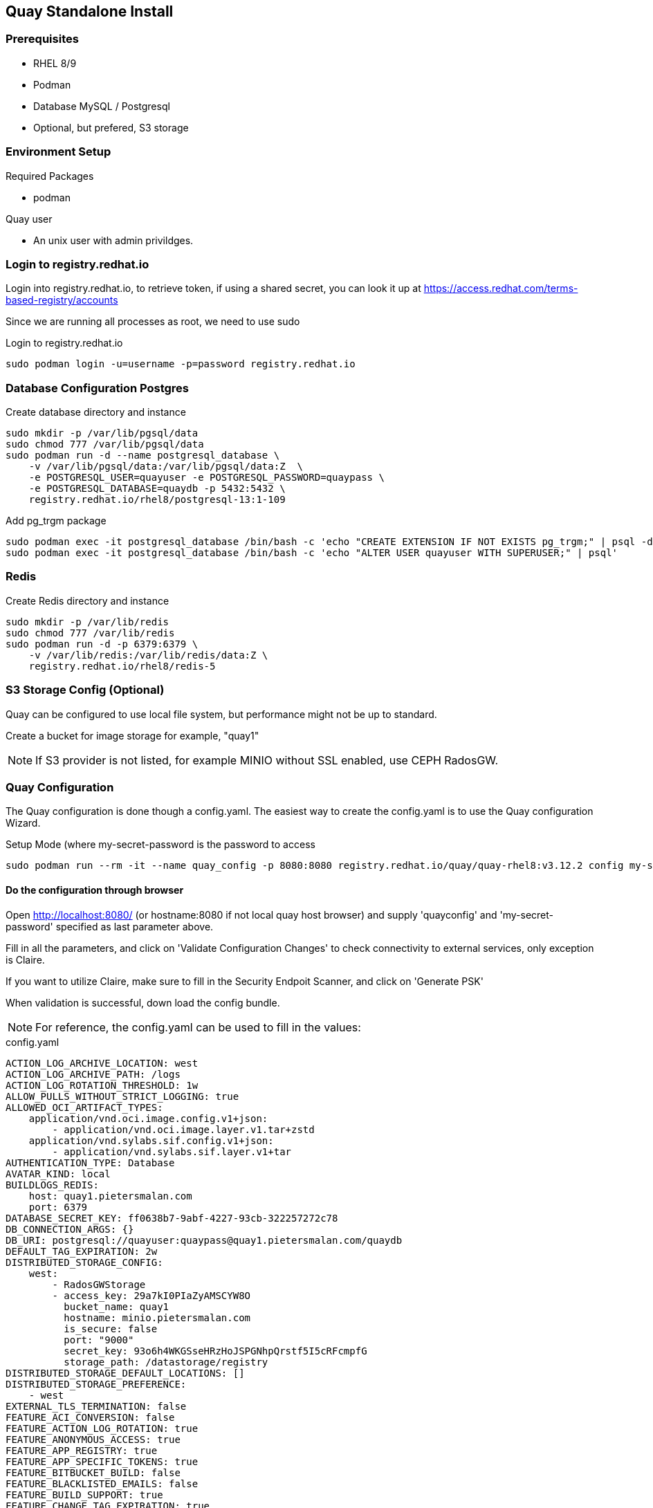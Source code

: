 == Quay Standalone Install

=== Prerequisites

- RHEL 8/9

- Podman

- Database MySQL / Postgresql

- Optional, but prefered, S3 storage


=== Environment Setup

.Required Packages
- podman


.Quay user
- An unix user with admin privildges.

=== Login to registry.redhat.io

Login into registry.redhat.io, to retrieve token, if using a shared secret, you can look it up at https://access.redhat.com/terms-based-registry/accounts

Since we are running all processes as root, we need to use sudo 

.Login to registry.redhat.io
----
sudo podman login -u=username -p=password registry.redhat.io
----

=== Database Configuration Postgres

.Create database directory and instance
----
sudo mkdir -p /var/lib/pgsql/data
sudo chmod 777 /var/lib/pgsql/data
sudo podman run -d --name postgresql_database \
    -v /var/lib/pgsql/data:/var/lib/pgsql/data:Z  \
    -e POSTGRESQL_USER=quayuser -e POSTGRESQL_PASSWORD=quaypass \
    -e POSTGRESQL_DATABASE=quaydb -p 5432:5432 \
    registry.redhat.io/rhel8/postgresql-13:1-109
----

.Add pg_trgm package
----
sudo podman exec -it postgresql_database /bin/bash -c 'echo "CREATE EXTENSION IF NOT EXISTS pg_trgm;" | psql -d quaydb'
sudo podman exec -it postgresql_database /bin/bash -c 'echo "ALTER USER quayuser WITH SUPERUSER;" | psql'
----

=== Redis 

.Create Redis directory and instance
----
sudo mkdir -p /var/lib/redis
sudo chmod 777 /var/lib/redis
sudo podman run -d -p 6379:6379 \
    -v /var/lib/redis:/var/lib/redis/data:Z \
    registry.redhat.io/rhel8/redis-5
----

=== S3 Storage Config (Optional)

Quay can be configured to use local file system, but performance might not be up to standard.

Create a bucket for image storage for example, "quay1"

NOTE: If S3 provider is not listed, for example MINIO without SSL enabled, use CEPH RadosGW. 


=== Quay Configuration

The Quay configuration is done though a config.yaml. The easiest way to create the config.yaml is to use the Quay configuration Wizard.

.Setup Mode (where my-secret-password is the password to access 
----
sudo podman run --rm -it --name quay_config -p 8080:8080 registry.redhat.io/quay/quay-rhel8:v3.12.2 config my-secret-password
----

==== Do the configuration through browser

Open http://localhost:8080/ (or hostname:8080 if not local quay host browser) and supply 'quayconfig' and 'my-secret-password' specified as last parameter above.

Fill in all the parameters, and click on 'Validate Configuration Changes' to check connectivity to external services, only exception is Claire.

If you want to utilize Claire, make sure to fill in the Security Endpoit Scanner, and click on 'Generate PSK'

When validation is successful, down load the config bundle.

NOTE: For reference, the config.yaml can be used to fill in the values:

.config.yaml
----
ACTION_LOG_ARCHIVE_LOCATION: west
ACTION_LOG_ARCHIVE_PATH: /logs
ACTION_LOG_ROTATION_THRESHOLD: 1w
ALLOW_PULLS_WITHOUT_STRICT_LOGGING: true
ALLOWED_OCI_ARTIFACT_TYPES:
    application/vnd.oci.image.config.v1+json:
        - application/vnd.oci.image.layer.v1.tar+zstd
    application/vnd.sylabs.sif.config.v1+json:
        - application/vnd.sylabs.sif.layer.v1+tar
AUTHENTICATION_TYPE: Database
AVATAR_KIND: local
BUILDLOGS_REDIS:
    host: quay1.pietersmalan.com
    port: 6379
DATABASE_SECRET_KEY: ff0638b7-9abf-4227-93cb-322257272c78
DB_CONNECTION_ARGS: {}
DB_URI: postgresql://quayuser:quaypass@quay1.pietersmalan.com/quaydb
DEFAULT_TAG_EXPIRATION: 2w
DISTRIBUTED_STORAGE_CONFIG:
    west:
        - RadosGWStorage
        - access_key: 29a7kI0PIaZyAMSCYW8O
          bucket_name: quay1
          hostname: minio.pietersmalan.com
          is_secure: false
          port: "9000"
          secret_key: 93o6h4WKGSseHRzHoJSPGNhpQrstf5I5cRFcmpfG
          storage_path: /datastorage/registry
DISTRIBUTED_STORAGE_DEFAULT_LOCATIONS: []
DISTRIBUTED_STORAGE_PREFERENCE:
    - west
EXTERNAL_TLS_TERMINATION: false
FEATURE_ACI_CONVERSION: false
FEATURE_ACTION_LOG_ROTATION: true
FEATURE_ANONYMOUS_ACCESS: true
FEATURE_APP_REGISTRY: true
FEATURE_APP_SPECIFIC_TOKENS: true
FEATURE_BITBUCKET_BUILD: false
FEATURE_BLACKLISTED_EMAILS: false
FEATURE_BUILD_SUPPORT: true
FEATURE_CHANGE_TAG_EXPIRATION: true
FEATURE_DIRECT_LOGIN: true
FEATURE_EXTENDED_REPOSITORY_NAMES: true
FEATURE_FIPS: false
FEATURE_GITHUB_BUILD: false
FEATURE_GITHUB_LOGIN: false
FEATURE_GITLAB_BUILD: false
FEATURE_GOOGLE_LOGIN: false
FEATURE_INVITE_ONLY_USER_CREATION: false
FEATURE_MAILING: false
FEATURE_NONSUPERUSER_TEAM_SYNCING_SETUP: false
FEATURE_PARTIAL_USER_AUTOCOMPLETE: true
FEATURE_PROXY_STORAGE: false
FEATURE_REPO_MIRROR: true
FEATURE_REQUIRE_TEAM_INVITE: true
FEATURE_RESTRICTED_V1_PUSH: true
FEATURE_SECURITY_NOTIFICATIONS: false
FEATURE_SECURITY_SCANNER: true
FEATURE_STORAGE_REPLICATION: true
FEATURE_TEAM_SYNCING: false
FEATURE_USER_CREATION: true
FEATURE_USER_LAST_ACCESSED: true
FEATURE_USER_LOG_ACCESS: false
FEATURE_USER_METADATA: false
FEATURE_USER_RENAME: false
FEATURE_USERNAME_CONFIRMATION: true
FRESH_LOGIN_TIMEOUT: 10m
GITHUB_LOGIN_CONFIG: {}
GITHUB_TRIGGER_CONFIG: {}
GITLAB_TRIGGER_KIND: {}
LDAP_ALLOW_INSECURE_FALLBACK: false
LDAP_EMAIL_ATTR: mail
LDAP_UID_ATTR: uid
LDAP_URI: ldap://localhost
LOG_ARCHIVE_LOCATION: default
LOGS_MODEL: database
LOGS_MODEL_CONFIG: {}
MAIL_DEFAULT_SENDER: support@quay.io
MAIL_PORT: 587
MAIL_USE_AUTH: false
MAIL_USE_TLS: false
PREFERRED_URL_SCHEME: https
REGISTRY_TITLE: Project Quay
REGISTRY_TITLE_SHORT: Project Quay
REPO_MIRROR_INTERVAL: 30
REPO_MIRROR_TLS_VERIFY: true
SEARCH_MAX_RESULT_PAGE_COUNT: 10
SEARCH_RESULTS_PER_PAGE: 10
SECRET_KEY: 318f914f-0b11-49ac-9b70-61124c18092c
SECURITY_SCANNER_INDEXING_INTERVAL: 30
SECURITY_SCANNER_V4_ENDPOINT: http://quay1.pietersmalan.com:9999
SECURITY_SCANNER_V4_PSK: YzQ5aDFiYTkxMWg0
SERVER_HOSTNAME: quay1.pietersmalan.com
SETUP_COMPLETE: true
SUPER_USERS:
    - quayadmin
TAG_EXPIRATION_OPTIONS:
    - 0s
    - 1d
    - 1w
    - 2w
    - 4w
TEAM_RESYNC_STALE_TIME: 30m
TESTING: false
USE_CDN: false
USER_EVENTS_REDIS:
    host: quay1.pietersmalan.com
    port: 6379
USER_RECOVERY_TOKEN_LIFETIME: 30m
USERFILES_LOCATION: west

----

==== Extract the configuration

.Copy quay-config.tar.gz to quay host if not local
----
scp quay-config.tar.gz quay@quay1:~
----

.Extract on quay host
----
mkdir config
cd config
tar zxvf ../quay-config.tar.gz
----

==== Stop the quay_config container

You can now exit the quay_config container, by pressing CTRL-C a couple times in the terminal.

==== Reconfiguration

If you want to reconfigure quay, you can restart the configuration wizard, this time pointing to config directory:

.Quay configuration pod
----
export QUAY=$pwd
sudo podman run --rm -it --name quay_config \
  -p 80:8080 -p 443:8443 \
  -v $QUAY/config:/conf/stack:Z \
  registry.redhat.io/quay/quay-rhel8:v3.12.2 config my-secret-password
---

NOTE: This process can also be used to short cut the typing, by editing the supplied yaml with your custom values, and copy it to quay/config and starting the wizard. 

=== Configuring Claire

